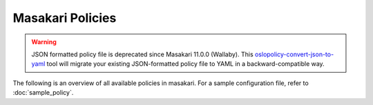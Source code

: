 =================
Masakari Policies
=================

.. warning::

   JSON formatted policy file is deprecated since Masakari 11.0.0 (Wallaby).
   This `oslopolicy-convert-json-to-yaml`__ tool will migrate your existing
   JSON-formatted policy file to YAML in a backward-compatible way.

.. __: https://docs.openstack.org/oslo.policy/latest/cli/oslopolicy-convert-json-to-yaml.html

The following is an overview of all available policies in masakari.
For a sample configuration file, refer to :doc:`sample_policy`.

.. show-policy::
   :config-file: etc/masakari/masakari-policy-generator.conf
